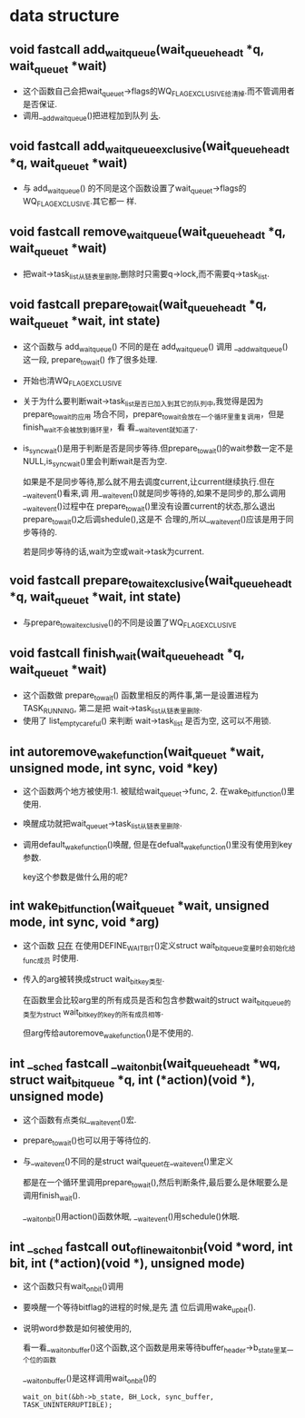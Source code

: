 #+STARTUP: showall
* data structure
** void fastcall add_wait_queue(wait_queue_head_t *q, wait_queue_t *wait)
- 这个函数自己会把wait_queue_t->flags的WQ_FLAG_EXCLUSIVE给清掉.而不管调用者是否保证.
- 调用__add_wait_queue()把进程加到队列 _头_.

** void fastcall add_wait_queue_exclusive(wait_queue_head_t *q, wait_queue_t *wait)
- 与 add_wait_queue() 的不同是这个函数设置了wait_queue_t->flags的WQ_FLAG_EXCLUSIVE.其它都一
  样.

** void fastcall remove_wait_queue(wait_queue_head_t *q, wait_queue_t *wait)
- 把wait->task_list从链表里删除,删除时只需要q->lock,而不需要q->task_list.

** void fastcall prepare_to_wait(wait_queue_head_t *q, wait_queue_t *wait, int state)
- 这个函数与 add_wait_queue() 不同的是在 add_wait_queue() 调用 __add_wait_queue() 这一段,
  prepare_to_wait() 作了很多处理.
- 开始也清WQ_FLAG_EXCLUSIVE
- 关于为什么要判断wait->task_list是否已加入到其它的队列中,我觉得是因为prepare_to_wait的应用
  场合不同，prepare_to_wait会放在一个循环里重复调用，但是finish_wait不会被放到循环里，看
  看__wait_event就知道了.
- is_sync_wait()是用于判断是否是同步等待.但prepare_to_wait()的wait参数一定不是
  NULL,is_sync_wait()里会判断wait是否为空.

  如果是不是同步等待,那么就不用去调度current,让current继续执行.但在__wait_event()看来,调
  用__wait_event()就是同步等待的,如果不是同步的,那么调用__wait_event()过程中在
  prepare_to_wait()里没有设置current的状态,那么退出prepare_to_wait()之后调shedule(),这是不
  合理的,所以__wait_event()应该是用于同步等待的.


  若是同步等待的话,wait为空或wait->task为current.

** void fastcall prepare_to_wait_exclusive(wait_queue_head_t *q, wait_queue_t *wait, int state)
- 与prepare_to_wait_exclusive()的不同是设置了WQ_FLAG_EXCLUSIVE
** void fastcall finish_wait(wait_queue_head_t *q, wait_queue_t *wait)
- 这个函数做 prepare_to_wait() 函数里相反的两件事,第一是设置进程为TASK_RUNNING, 第二是把
  wait->task_list从链表里删除.
- 使用了 list_empty_careful() 来判断 wait->task_list 是否为空, 这可以不用锁.
** int autoremove_wake_function(wait_queue_t *wait, unsigned mode, int sync, void *key)
- 这个函数两个地方被使用:1. 被赋给wait_queue_t->func, 2. 在wake_bit_function()里使用.
- 唤醒成功就把wait_queue_t->task_list从链表里删除.
- 调用default_wake_function()唤醒, 但是在defualt_wake_function()里没有使用到key参数.

  key这个参数是做什么用的呢?
** int wake_bit_function(wait_queue_t *wait, unsigned mode, int sync, void *arg)
- 这个函数 _只在_ 在使用DEFINE_WAIT_BIT()定义struct wait_bit_queue变量时会初始化给func成员
  时使用.
- 传入的arg被转换成struct wait_bit_key类型.

  在函数里会比较arg里的所有成员是否和包含参数wait的struct wait_bit_queue的类型为struct
  wait_bit_key的key的所有成员相等.

  但arg传给autoremove_wake_function()是不使用的.
** int __sched fastcall __wait_on_bit(wait_queue_head_t *wq, struct wait_bit_queue *q, int (*action)(void *), unsigned mode)
- 这个函数有点类似__wait_event()宏.
- prepare_to_wait()也可以用于等待位的.
- 与__wait_event()不同的是struct wait_queue_t在__wait_event()里定义

  都是在一个循环里调用prepare_to_wait(),然后判断条件,最后要么是休眠要么是调用finish_wait().

  __wait_on_bit()用action()函数休眠, __wait_event()用schedule()休眠.
** int __sched fastcall out_of_line_wait_on_bit(void *word, int bit, int (*action)(void *), unsigned mode)
- 这个函数只有wait_on_bit()调用
- 要唤醒一个等待bitflag的进程的时候,是先 _清_ 位后调用wake_up_bit().
- 说明word参数是如何被使用的,

  看一看__wait_on_buffer()这个函数,这个函数是用来等待buffer_header->b_state里某一个位的函数

  __wait_on_buffer()是这样调用wait_on_bit()的

  #+BEGIN_EXAMPLE
  wait_on_bit(&bh->b_state, BH_Lock, sync_buffer, TASK_UNINTERRUPTIBLE);
  #+END_EXAMPLE
** 
